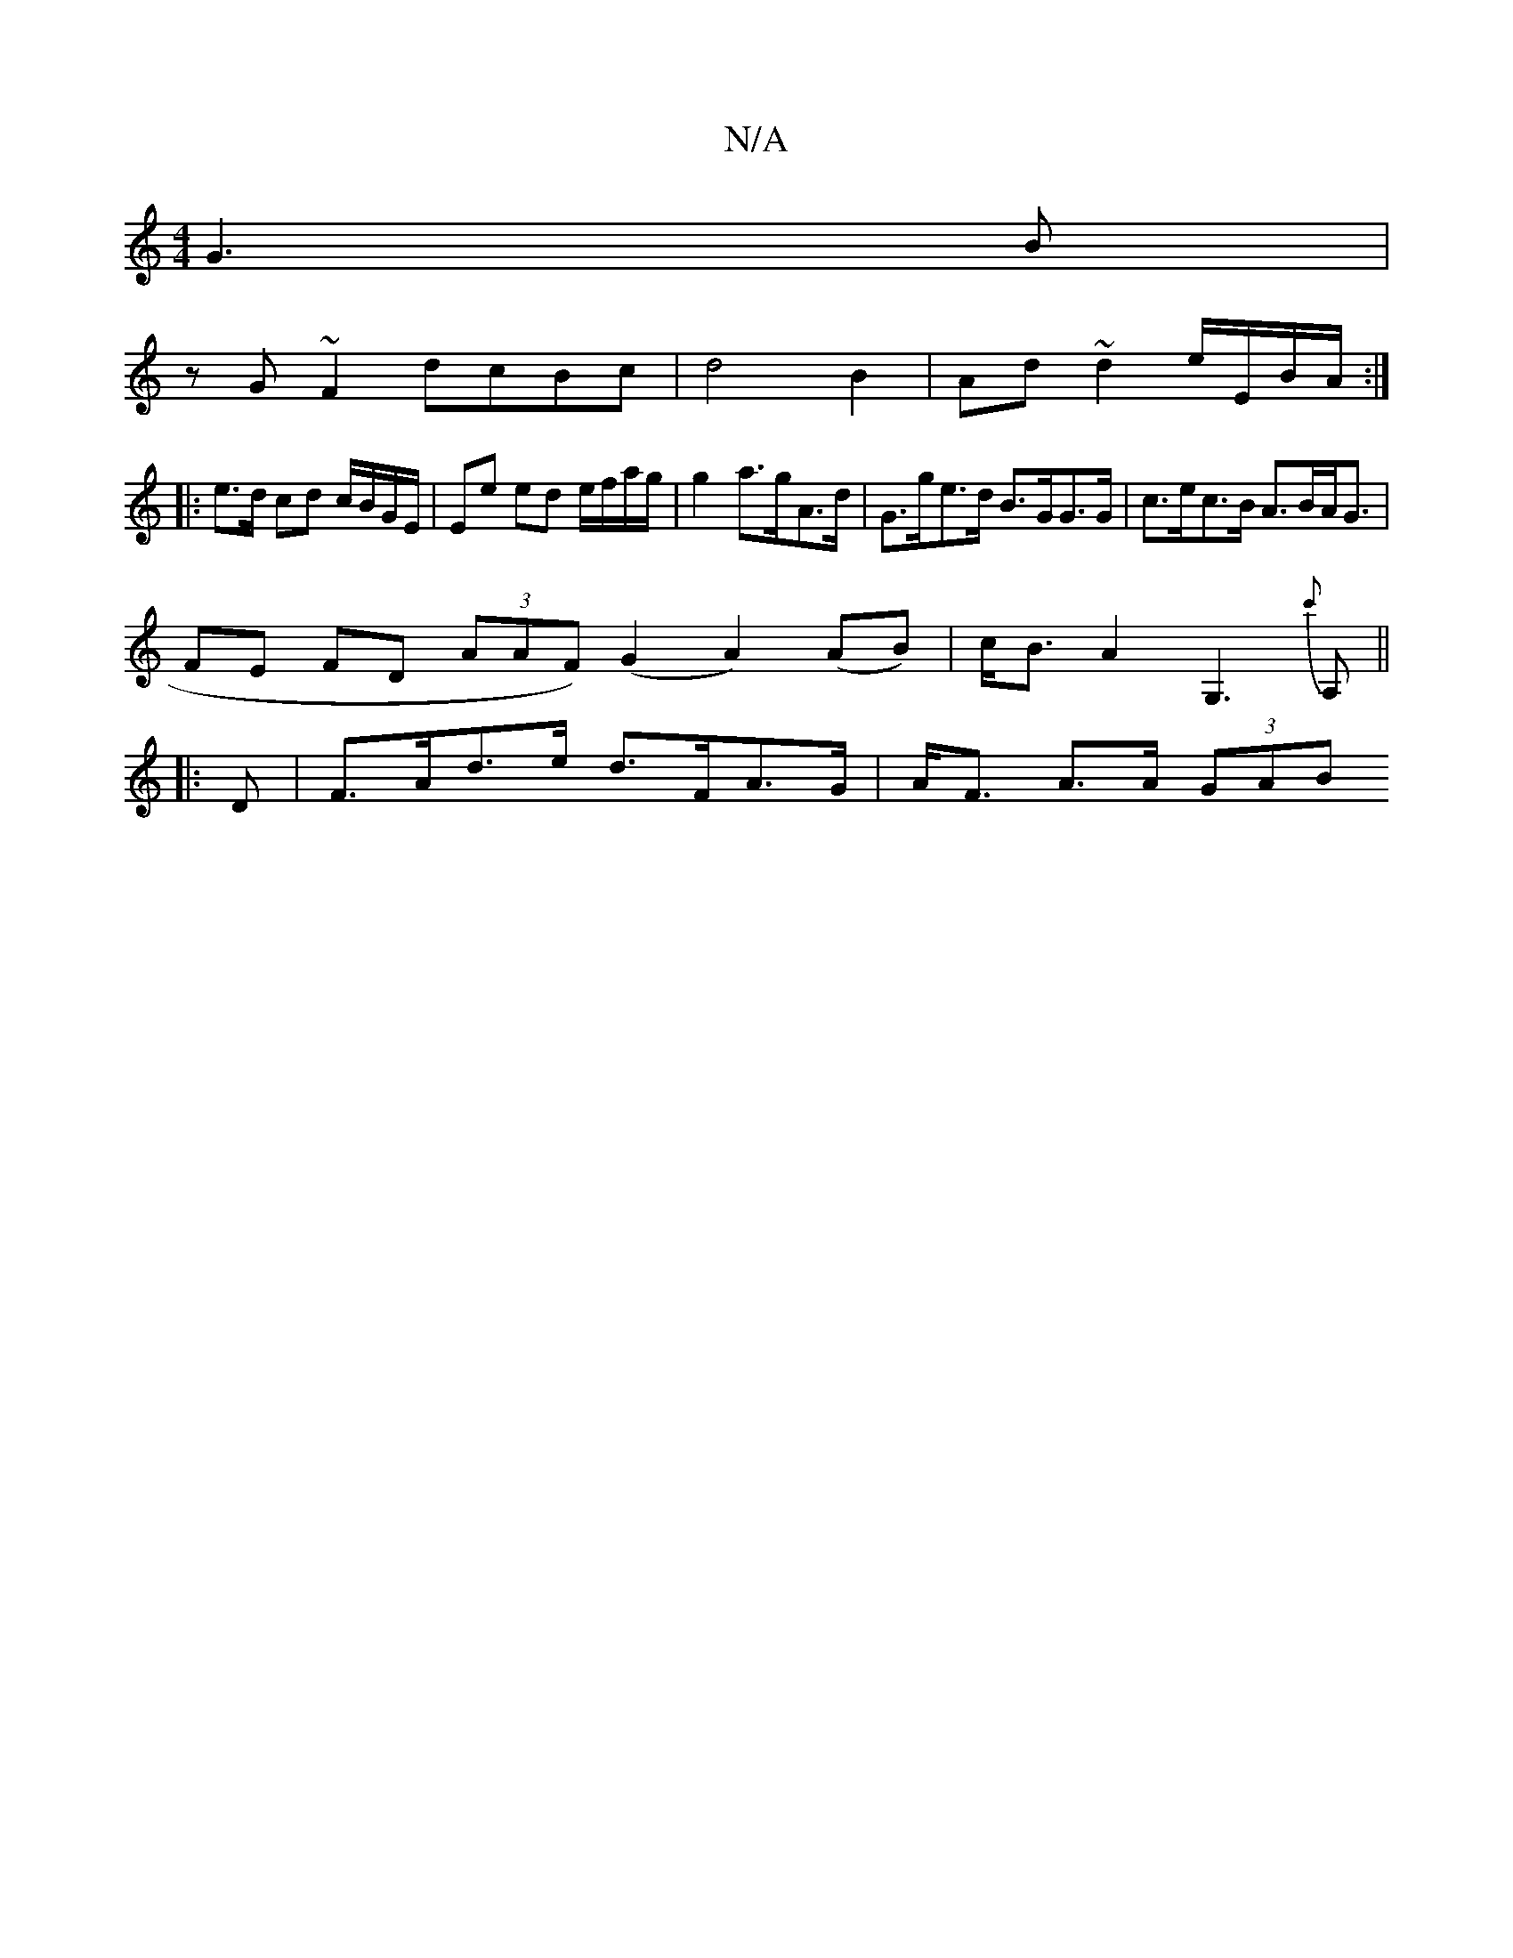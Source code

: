 X:1
T:N/A
M:4/4
R:N/A
K:Cmajor
G3B|
zG~F2 dcBc|d4 B2 | Ad ~d2 e/E/B/A/:|
|: e>d cd c/B/G/E/ | Ee ed e/f/a/g/| g2 a>gA>d | G>ge>d B>GG>G| c>ec>B A>BA<G|
FE FD (3AAF) (G2A2) (AB) | c<BA2 G,3{c'}A,||
|: D |F>Ad>e d>FA>G|A<F A>A (3GAB 